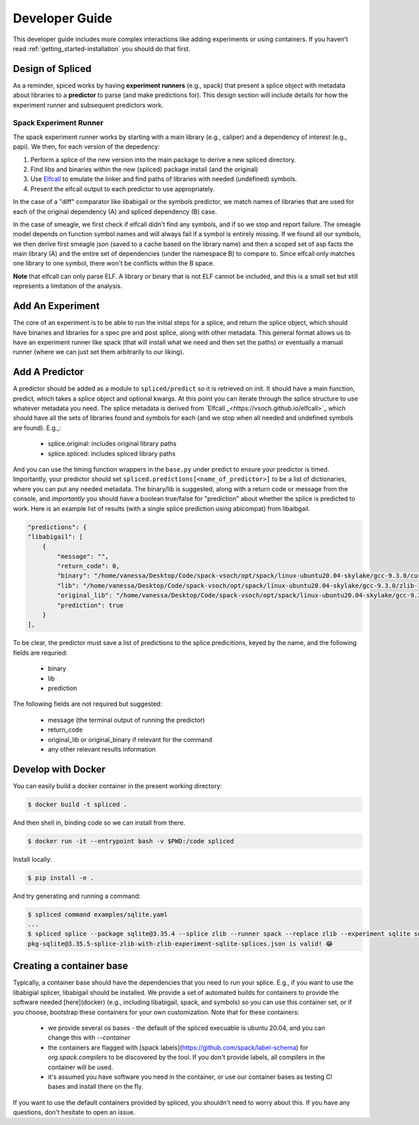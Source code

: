 .. _getting_started-developer-guide:

===============
Developer Guide
===============

This developer guide includes more complex interactions like adding experiments
or using containers. If you haven't read :ref:`getting_started-installation`
you should do that first.

Design of Spliced
=================

As a reminder, spiced works by having **experiment runners** (e.g., spack) that present a splice object with metadata about libraries to a **predictor** to parse (and make predictions for). This design section will include details for how the experiment runner and subsequent predictors work.

Spack Experiment Runner
-----------------------

The spack experiment runner works by starting with a main library (e.g., caliper) and a dependency of interest (e.g., papi). We then, for each version of the depedency:

1. Perform a splice of the new version into the main package to derive a new spliced directory.
2. Find libs and binaries within the new (spliced) package install (and the original)
3. Use `Elfcall <https://vsoch.github.io/elfcall>`_ to emulate the linker and find paths of libraries with needed (undefined) symbols.
4. Present the elfcall output to each predictor to use appropriately.

In the case of a "diff" comparator like libabigail or the symbols predictor, we match names of libraries that are used for each of the original dependency (A) and spliced dependency (B) case.

In the case of smeagle, we first check if elfcall didn't find any symbols, and if so we stop and report failure. The smeagle model depends on function symbol names and will always fail if a symbol is entirely missing. If we found all our symbols, we then
derive first smeagle json (saved to a cache based on the library name) and 
then a scoped set of asp facts the main library (A) and the entire set of dependencies (under the namespace B) to compare to. Since elfcall only matches one library to one symbol, there won't be conflicts within the B space.

**Note** that elfcall can only parse ELF. A library or binary that is not ELF cannot be included, and this is a small set but still represents a limitation of the analysis.


Add An Experiment
=================

The core of an experiment is to be able to run the initial steps for a splice,
and return the splice object, which should have binaries and libraries for a spec pre and post splice,
along with other metadata. This general format allows us to have an experiment runner like spack
(that will install what we need and then set the paths) or eventually a manual runner (where we can just
set them arbitrarily to our liking).

Add A Predictor
===============

A predictor should be added as a module to ``spliced/predict`` so it is retrieved
on init. It should have a main function, predict, which takes a splice object and optional kwargs.
At this point you can iterate through the splice structure to use whatever metadata you need. The splice metadata is derived from `Elfcall _<https://vsoch.github.io/elfcall>`_ which should have all the sets of libraries found and symbols for each (and we stop when all needed and undefined symbols are found). E.g.,:

 - splice.original: includes original library paths
 - splice.spliced: includes spliced library paths

And you can use the timing function wrappers in the ``base.py`` under predict to ensure your predictor is timed. 
Importantly, your predictor should set ``spliced.predictions[<name_of_predictor>]`` to be a list of dictionaries,
where you can put any needed metadata. The binary/lib is suggested, along with a return code or message from the console,
and *importantly* you should have a boolean true/false for "prediction" about whether the splice is predicted to work.
Here is an example list of results (with a single splice prediction using abicompat) from libaibgail.


.. code-block:: python

    "predictions": {
    "libabigail": [
        {
            "message": "",
            "return_code": 0,
            "binary": "/home/vanessa/Desktop/Code/spack-vsoch/opt/spack/linux-ubuntu20.04-skylake/gcc-9.3.0/curl-7.50.2-7ybfviq4uauvq4hhggxn3npc6ib4clr3/bin/curl",
            "lib": "/home/vanessa/Desktop/Code/spack-vsoch/opt/spack/linux-ubuntu20.04-skylake/gcc-9.3.0/zlib-1.2.11-3kmnsdv36qxm3slmcyrb326gkghsp6px/lib/libz.so.1.2.11",
            "original_lib": "/home/vanessa/Desktop/Code/spack-vsoch/opt/spack/linux-ubuntu20.04-skylake/gcc-9.3.0/zlib-1.2.11-3kmnsdv36qxm3slmcyrb326gkghsp6px/lib/libz.so.1.2.11",
            "prediction": true
        }
    ],


To be clear, the predictor must save a list of predictions to the splice.predicitions, keyed by the name, and the following fields are requried:

 - binary
 - lib
 - prediction
 
The following fields are not required but suggested:

 - message (the terminal output of running the predictor)
 - return_code
 - original_lib or original_binary if relevant for the command
 - any other relevant results information


Develop with Docker
===================

You can easily build a docker container in the present working directory:

.. code-block:: console

    $ docker build -t spliced .
    
And then shell in, binding code so we can install from there.

.. code-block:: console

    $ docker run -it --entrypoint bash -v $PWD:/code spliced 

Install locally:

.. code-block:: console

    $ pip install -e .

And try generating and running a command:

.. code-block:: console

    $ spliced command examples/sqlite.yaml
    ...
    $ spliced splice --package sqlite@3.35.4 --splice zlib --runner spack --replace zlib --experiment sqlite sqlite3 -version
    pkg-sqlite@3.35.5-splice-zlib-with-zlib-experiment-sqlite-splices.json is valid! 😂️


Creating a container base
=========================

Typically, a container base should have the dependencies that you need to run your
splice. E.g., if you want to use the libabigial splicer, libabigail should
be installed. We provide a set of automated builds for containers to provide the software 
needed [here](docker) (e.g., including libabigail, spack, and symbols) so you can use this container set,
or if you choose, bootstrap these containers for your own customization. Note that for these containers:

 - we provide several os bases - the default of the spliced execuable is ubuntu 20.04, and you can change this with `--container`
 - the containers are flagged with [spack labels](https://github.com/spack/label-schema) for `org.spack.compilers` to be discovered by the tool. If you don't provide labels, all compilers in the container will be used.
 - it's assumed you have software you need in the container, or use our container bases as testing CI bases and install there on the fly.
 
If you want to use the default containers provided by spliced, you shouldn't need to worry about this.
If you have any questions, don't hesitate to open an issue.
